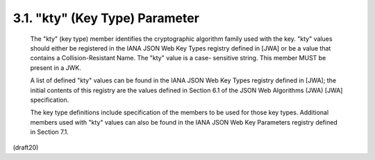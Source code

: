 .. _jwk.kty:


3.1.  "kty" (Key Type) Parameter
---------------------------------------

   The "kty" (key type) member identifies the cryptographic algorithm
   family used with the key. "kty" values should either be registered in
   the IANA JSON Web Key Types registry defined in [JWA] or be a value
   that contains a Collision-Resistant Name.  The "kty" value is a case-
   sensitive string.  This member MUST be present in a JWK.

   A list of defined "kty" values can be found in the IANA JSON Web Key
   Types registry defined in [JWA]; the initial contents of this
   registry are the values defined in Section 6.1 of the JSON Web
   Algorithms (JWA) [JWA] specification.

   The key type definitions include specification of the members to be
   used for those key types.  Additional members used with "kty" values
   can also be found in the IANA JSON Web Key Parameters registry
   defined in Section 7.1.

(draft20)
